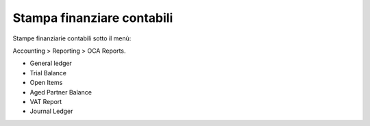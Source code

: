 Stampa finanziare contabili
---------------------------

Stampe finanziarie contabili sotto il menù:

Accounting > Reporting > OCA Reports.

* General ledger
* Trial Balance
* Open Items
* Aged Partner Balance
* VAT Report
* Journal Ledger
